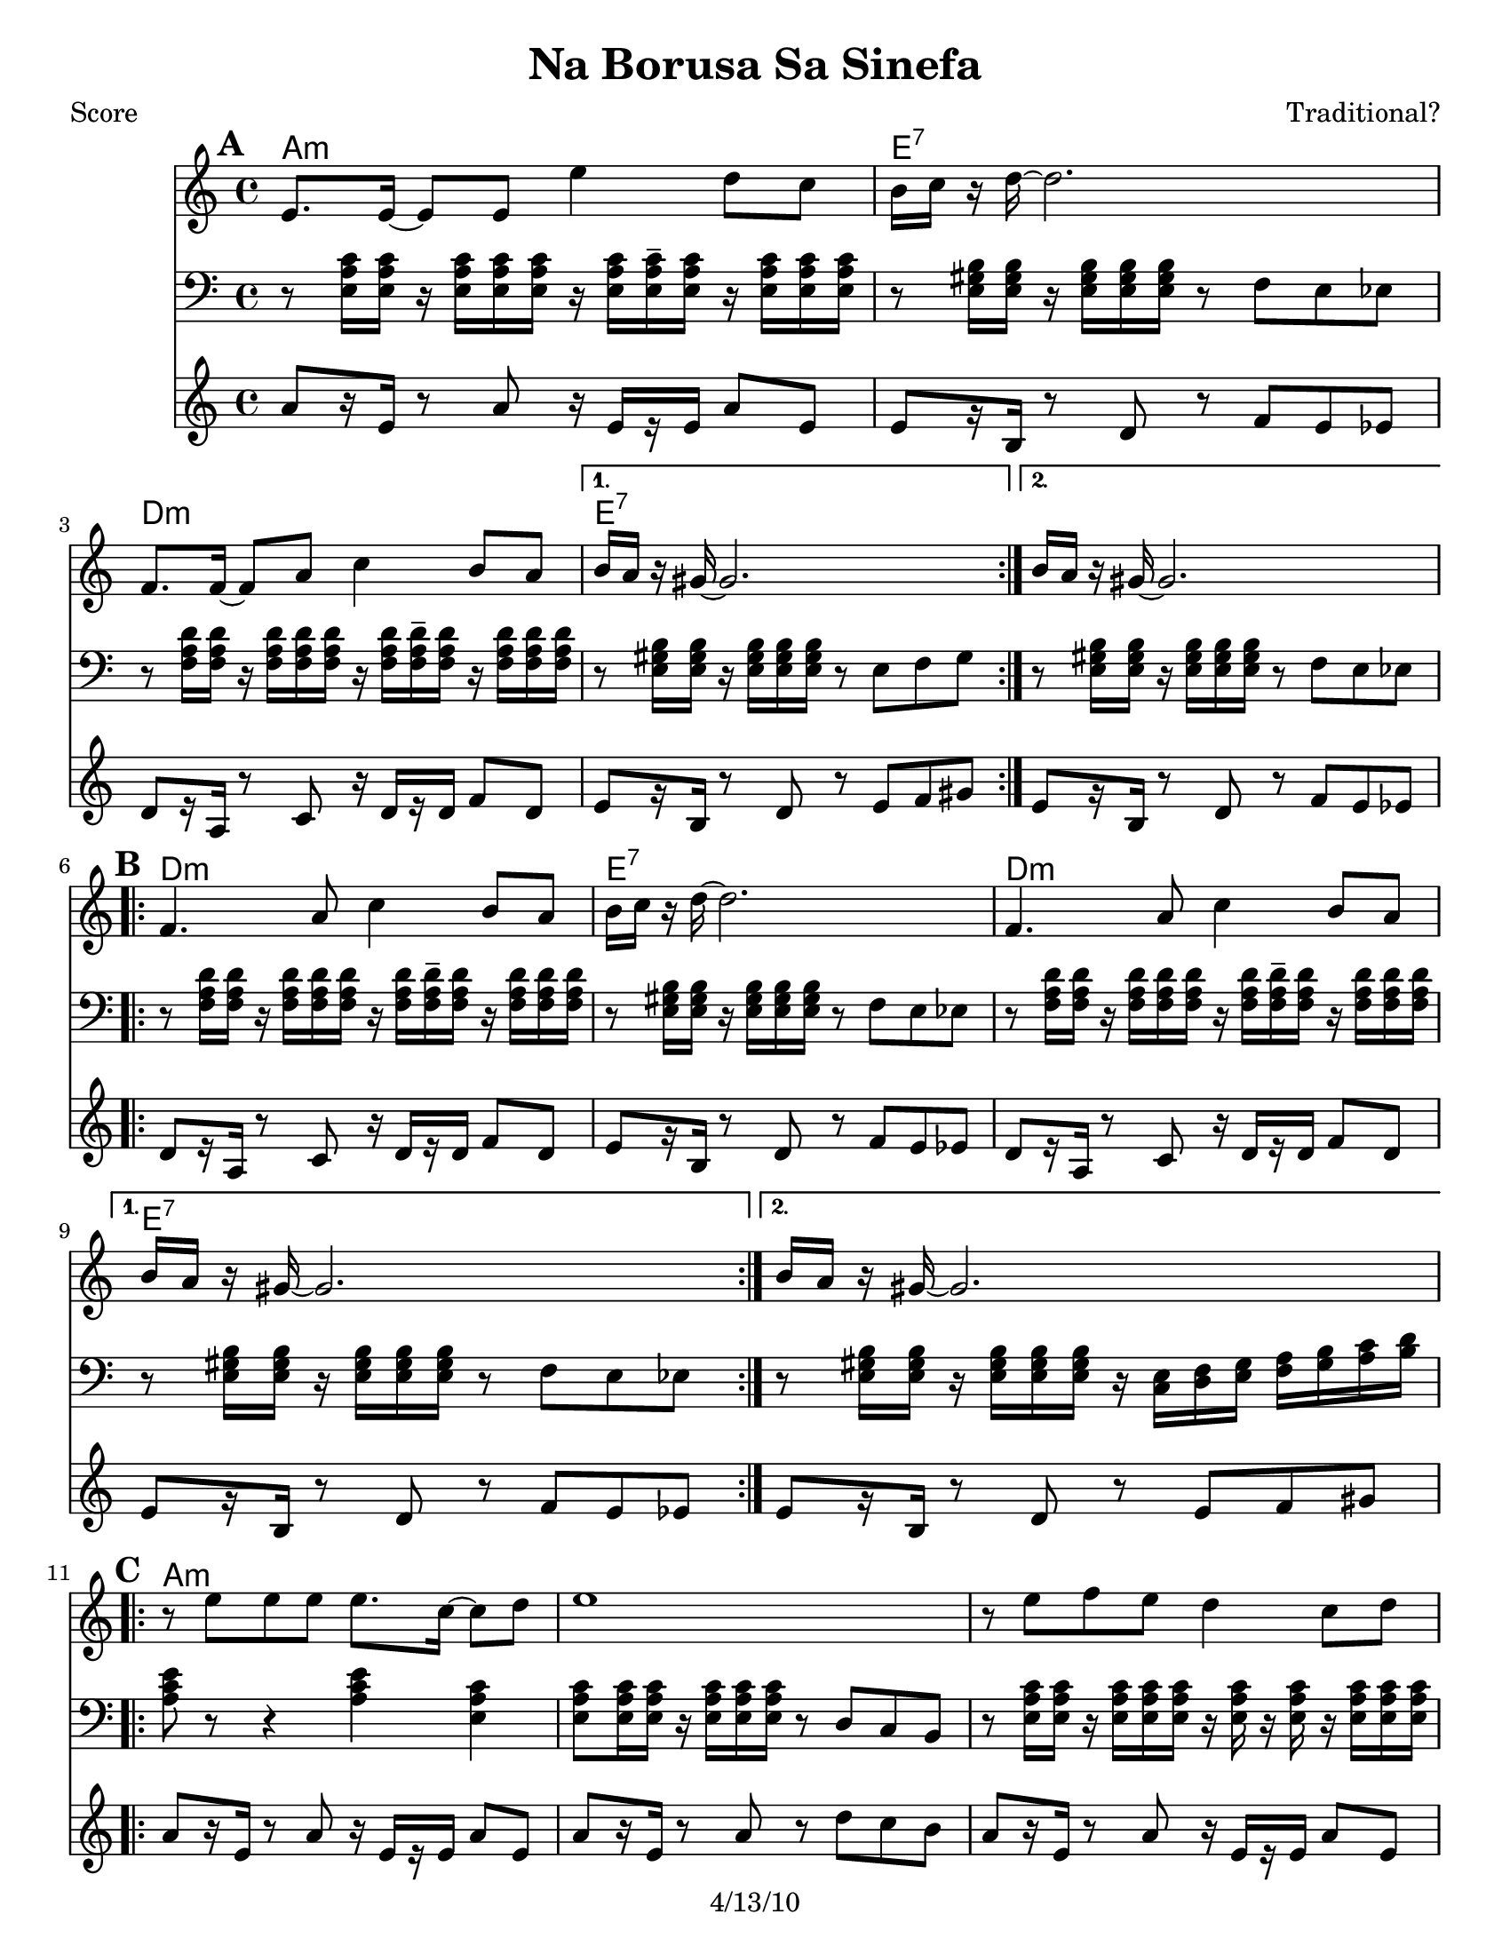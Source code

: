 \version "2.12.1"

\header {
	title = "Na Borusa Sa Sinefa"
	composer = "Traditional?"
	copyright = "4/13/10" %date of latest edits
	}

%place a mark at bottom right
markdownright = { \once \override Score.RehearsalMark #'break-visibility = #begin-of-line-invisible \once \override Score.RehearsalMark #'self-alignment-X = #RIGHT \once \override Score.RehearsalMark #'direction = #DOWN }


% music pieces
%part: melody
melody = { 
  \set Score.markFormatter = #format-mark-box-letters
  \transpose c b, { \relative c {
    \repeat volta 2 {
	  f'8. f16~ f8 f f'4 es8 des | c16 des r es~ es2. | ges,8. ges16~ ges8 bes des4 c8 bes | }
	  \alternative { { c16 bes r a~ a2. | } { c16 bes r a~ a2. | } }

	\break
    \repeat volta 2 {
		ges4. bes8 des4 c8 bes | c16 des r es~ es2. | ges,4. bes8 des4 c8 bes | }
		\alternative { { c16 bes r a~ a2. | } { c16 bes r a~ a2. | } }
	  
	\break
    \repeat volta 2 {
       r8 f' f f f8. des16~ des8 es | f1 | r8 f ges f es4 des8 es | 
	  }
    \alternative {
      { des8. c16 c2. | }
      { des8. c16 c2. | }
    }
	\break
    \repeat volta 2 {
        r8 bes( bes bes bes4 c8 des | c16 bes r aes~ aes2. -\bendAfter #-4 |
        ges8 ) ges( ges ges ges4 as8 bes | a16 ges16 r16 f16 ~ f2. )|
	  }
	}
}
}

%part: tersa
tersa = { 
	\transpose c b, {  \relative c {
    \set Score.markFormatter = #format-mark-box-letters
    
    \mark \default
    \repeat volta 2 {
	  des'8. des16~ des8 des des'4 c8 bes | a16 bes r c~ c2. | ees,8. ees16~ ees8 ges bes4 a8 ges | }
	  \alternative { { a16 ges r f~ f2. | } { a16 ges r f~ f2. | } }
	  
	\break
    \mark \default
    \repeat volta 2 {
		ees4. ges8 bes4 a8 ges | a16 bes r c~ c2. | ees,4. ges8 bes4 a8 ges | }
		\alternative { { a16 ges r f~ f2. | } { a16 ges r f~ f2. | } }
	  
	\break
    \mark \default
    \repeat volta 2 {
       r8 des' des des des8. bes16~ bes8 c | des1 | r8 des ees des c4 bes8 c |
	  }
    \alternative {
      {  bes8. a16 a2. |}
      {  bes8. a16 a2. |}
    }
	\break
    \mark \default
    \repeat volta 2 {
        r8 des( des des des4 ees8 f | ees16 des r c~ c2. -\bendAfter #-4 |
        bes8 ) bes( bes bes bes4 c8 des | c16 bes16 r16 a16~ a2. )|
	  }
	}
  }
}

%part: tenor
tenor = {
  \transpose c b, {\relative c {
    \set Score.markFormatter = #format-mark-box-letters
    
    \mark \default %A
    \repeat volta 2 {
        r8 <f bes des>16 <f bes des> r <f bes des>16 <f bes des> <f bes des> r16 <f bes des> <f bes des>16-- <f bes des> r <f bes des>16 <f bes des> <f bes des>|
        r8 <f a c>16 <f a c> r <f a c> <f a c> <f a c> r8 ges f fes
        r8 <ges bes ees>16 <ges bes ees> r <ges bes ees> <ges bes ees> <ges bes ees> r16 <ges bes ees> <ges bes ees>-- <ges bes ees> r <ges bes ees> <ges bes ees> <ges bes ees>        
      }
    \alternative {
      { r8 <f a c>16 <f a c> r <f a c> <f a c> <f a c> r8 f ges a }
      { r8 <f a c>16 <f a c> r <f a c> <f a c> <f a c> r8 ges f fes }
    }
    \break
	
    \mark \default %B
    \repeat volta 2 {
      r8 <ges bes ees>16 <ges bes ees> r <ges bes ees> <ges bes ees> <ges bes ees> r <ges bes ees> <ges bes ees>-- <ges bes ees> r <ges bes ees> <ges bes ees> <ges bes ees> |
      r8 <f a c>16 <f a c> r <f a c> <f a c> <f a c> r8 ges f fes |
      r8 <ges bes ees>16 <ges bes ees> r <ges bes ees> <ges bes ees> <ges bes ees> r <ges bes ees> <ges bes ees>-- <ges bes ees> r <ges bes ees> <ges bes ees> <ges bes ees> |
    }
    \alternative {
      { r8 <f a c>16 <f a c> r <f a c> <f a c> <f a c> r8 ges f fes | }
      { r8 <f a c>16 <f a c> r <f a c> <f a c> <f a c> r16 <des f> <ees ges> <f a> <ges bes> <a c> <bes des> <c ees>  | }
    }
    \break

    \mark \default %C
    \repeat volta 2 {
      <bes des f>8 r8 r4 <bes des f>4 <f bes des>|
      <f bes des>8 <f bes des>16 <f bes des> r <f bes des> <f bes des> <f bes des> r8 ees des c|
      r8 <f bes des>16 <f bes des> r <f bes des> <f bes des> <f bes des> r <f bes des> r <f bes des> r <f bes des> <f bes des> <f bes des> |
    }
    \alternative {
      { r8 <f a c>16 <f a c> r <f a c> <f a c> <f a c> r16 <des f> <ees ges> <f a> <ges bes> <a c> <bes des> <c ees>  | }
      { r8 <f, a c>16 <f a c> r <f a c> <f a c> <f a c> r8 f ges a  }
    }
    \break

    \mark \default %D
    \repeat volta 2 {
      r8 <f bes des>16 <f bes des> r <f bes des> <f bes des> <f bes des> r <f bes des>-- r <f bes des> r <f bes des> <f bes des> <f bes des> |
      r8 <ees aes c>16 <ees aes c> r <ees aes c> <ees aes c> <ees aes c> r8 bes aes g |
      r8 <ges' bes des>16 <ges bes des> r <ges bes des> <ges bes des> <ges bes des> r <ges bes des>-- r <ges bes des> r <ges bes des> <ges bes des> <ges bes des> |
      r8 <f a c>16 <f a c> r <f a c> <f a c> <f a c> r8 f ges a
      
    }
  }}
}


%part: bass
bass = {
  \transpose c b, {\relative c {
    \set Score.markFormatter = #format-mark-box-letters
    
    \mark \default
	\repeat volta 2 {
		bes8[ r16 f] r8 bes r16 f[ r f] bes8 f | f[ r16 c] r8 ees r ges f fes |
		ees[ r16 bes] r8 des r16 ees[ r ees] ges8 ees |
	  }
	  \alternative { { f[ r16 c] r8 ees r f ges a | } {  f[ r16 c] r8 ees r ges f fes | } }

	\break
    \mark \default
	\repeat volta 2 {
		ees[ r16 bes] r8 des r16 ees[ r ees] ges8 ees | f[ r16 c] r8 ees r ges f fes |
		ees[ r16 bes] r8 des r16 ees[ r ees] ges8 ees |
	  }
	  \alternative { { f[ r16 c] r8 ees r ges f fes | } { f[ r16 c] r8 ees r f ges a | } }
	  
	\break
    \mark \default
	\repeat volta 2 {
		bes[ r16 f] r8 bes r16 f[ r f] bes8 f | bes[ r16 f] r8 bes r ees des c |
		bes[ r16 f] r8 bes r16 f[ r f] bes8 f |
	  }
    \alternative {
      {  f[ r16 c] r8 ees r f ges a | }
      {  f[ r16 c] r8 ees r f ges a | }
    }
	\break
    \mark \default
	\repeat volta 2 {
		bes[ r16 f] r8 bes r16 f[ r f] bes8 f | aes[ r16 ees] r8 aes r bes aes g |
		ges[ r16 des] r8 ges r16 des[ r des] ges8 des | f[ r16 c] r8 ees r f ges a |
	  }

	}
  }
}
  
%part: changes
changes = \transpose c b, {\chordmode { 
    bes1:m | f:7 | ees:m | f:7 | f:7 |
    ees:m | f:7 | ees:m | f:7 | f:7 |
    bes:m | bes:m | bes:m | f:7 | f:7 |
	bes:m | aes | ges | f:7 |
  }
}

%layout

%{
\book { 
  \header { poet = "Melody - C" }
    \score {
	<<
%	\new ChordNames { \set chordChanges = ##t \changes }
        \new Staff {
		\melody
	}
	>>
    }
%    \words
}
%}

%{
\book { 
  \header { poet = "Bass - C" }
    \score {
	<<
%	\new ChordNames { \set chordChanges = ##t \changes }
        \new Staff { \clef bass
		\bass
	}
	>>
    }
%    \words
}
}
%}


\book { \header { poet = "Score" }
  \paper { #(set-paper-size "letter") }
    \score { 
      << 
	\new ChordNames { \set chordChanges = ##t \changes }
	\new Staff { 
		\melody
	}
    \new Staff { \clef bass
      \tenor
    }
    \new Staff { \clef treble 
      \transpose c c''
		\bass
    }
      >> 
  } 
%    \words
}


%{
\book { \header { poet = "MIDI" }
    \score { 
      << \tempo 4 = 100 
\unfoldRepeats	\new Staff { \set Staff.midiInstrument = #"trumpet"
		\melody
	}
    \unfoldRepeats  \new Staff { \set Staff.midiInstrument = #"trombone"
      \transpose c c,
      \tenor
    }
\unfoldRepeats	\new Staff { \set Staff.midiInstrument = #"tuba"
		\bass
	}
      >> 
    \midi { }
  } 
}
%}
